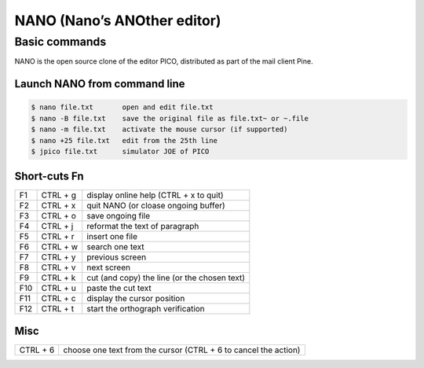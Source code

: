 NANO (Nano’s ANOther editor)
============================

Basic commands
--------------

NANO is the open source clone of the editor PICO, distributed as part of the mail client Pine.

Launch NANO from command line
^^^^^^^^^^^^^^^^^^^^^^^^^^^^^

.. code-block:: shell

   $ nano file.txt       open and edit file.txt
   $ nano -B file.txt    save the original file as file.txt~ or ~.file
   $ nano -m file.txt    activate the mouse cursor (if supported)
   $ nano +25 file.txt   edit from the 25th line
   $ jpico file.txt      simulator JOE of PICO

Short-cuts Fn
^^^^^^^^^^^^^

+-----+----------+----------------------------------------------+
| F1  | CTRL + g | display online help (CTRL + x to quit)       |
+-----+----------+----------------------------------------------+
| F2  | CTRL + x | quit NANO (or cloase ongoing buffer)         |
+-----+----------+----------------------------------------------+
| F3  | CTRL + o | save ongoing file                            |
+-----+----------+----------------------------------------------+
| F4  | CTRL + j | reformat the text of paragraph               |
+-----+----------+----------------------------------------------+
| F5  | CTRL + r | insert one file                              |
+-----+----------+----------------------------------------------+
| F6  | CTRL + w | search one text                              |
+-----+----------+----------------------------------------------+
| F7  | CTRL + y | previous screen                              |
+-----+----------+----------------------------------------------+
| F8  | CTRL + v | next screen                                  |
+-----+----------+----------------------------------------------+
| F9  | CTRL + k | cut (and copy) the line (or the chosen text) |
+-----+----------+----------------------------------------------+
| F10 | CTRL + u | paste the cut text                           |
+-----+----------+----------------------------------------------+
| F11 | CTRL + c | display the cursor position                  |
+-----+----------+----------------------------------------------+
| F12 | CTRL + t | start the orthograph verification            |
+-----+----------+----------------------------------------------+

Misc
^^^^

+----------+-----------------------------------------------------------------+
| CTRL + 6 | choose one text from the cursor (CTRL + 6 to cancel the action) |
+----------+-----------------------------------------------------------------+
